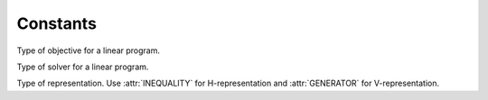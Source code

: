 Constants
=========

.. not used elsewhere
   .. class:: cdd.AdjacencyTestType

    Adjacency test type.

    .. attribute::
       COMBINATORIAL
       ALGEBRAIC

.. not used elsewhere
   .. class:: cdd.CompStatus

    Status of computation.

    .. attribute::
       IN_PROGRESS
       ALL_FOUND
       REGION_EMPTY

.. not used elsewhere
   .. class:: cdd.Error

    Error constants.

    .. attribute::
       DIMENSION_TOO_LARGE
       IMPROPER_INPUT_FORMAT
       NEGATIVE_MATRIX_SIZE
       EMPTY_V_REPRESENTATION
       EMPTY_H_REPRESENTATION
       EMPTY_REPRESENTATION
       I_FILE_NOT_FOUND
       O_FILE_NOT_FOUND
       NO_LP_OBJECTIVE
       NO_REAL_NUMBER_SUPPORT
       NOT_AVAIL_FOR_H
       NOT_AVAIL_FOR_V
       CANNOT_HANDLE_LINEARITY
       ROW_INDEX_OUT_OF_RANGE
       COL_INDEX_OUT_OF_RANGE
       LP_CYCLING
       NUMERICALLY_INCONSISTENT
       NO_ERROR

.. class:: cdd.LPObjType

    Type of objective for a linear program.

    .. attribute::
       NONE
       MAX
       MIN

.. class:: cdd.LPSolverType

    Type of solver for a linear program.

    .. attribute::
       CRISS_CROSS
       DUAL_SIMPLEX

.. class:: cdd.LPStatusType
    Status of a linear program.

    .. attribute::
       UNDECIDED
       OPTIMAL
       INCONSISTENT
       DUAL_INCONSISTENT
       STRUC_INCONSISTENT
       STRUC_DUAL_INCONSISTENT
       UNBOUNDED
       DUAL_UNBOUNDED

.. not used elsewhere
   .. class:: cdd.NumberType

    Number type.

    .. attribute::
       UNKNOWN
       REAL
       RATIONAL
       INTEGER

.. class:: cdd.RepType

    Type of representation. Use :attr:`INEQUALITY` for
    H-representation and :attr:`GENERATOR` for V-representation.

    .. attribute::
       UNSPECIFIED
       INEQUALITY
       GENERATOR

.. not used elsewhere
   .. class:: cdd.RowOrderType

    The row order.

    .. attribute::
       MAX_INDEX
       MIN_INDEX
       MIN_CUTOFF
       MAX_CUTOFF
       MIX_CUTOFF
       LEX_MIN
       LEX_MAX
       RANDOM_ROW
